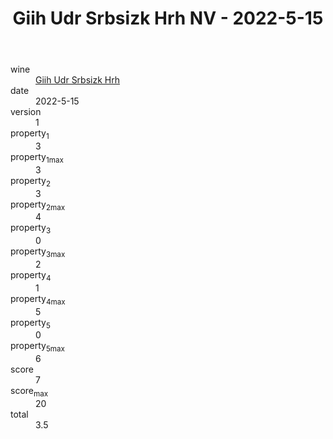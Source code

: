 :PROPERTIES:
:ID:                     07a19fd7-1702-40e9-a2a6-2370cdac08f1
:END:
#+TITLE: Giih Udr Srbsizk Hrh NV - 2022-5-15

- wine :: [[id:24311fb6-fb68-4c89-82de-c36304af0c52][Giih Udr Srbsizk Hrh]]
- date :: 2022-5-15
- version :: 1
- property_1 :: 3
- property_1_max :: 3
- property_2 :: 3
- property_2_max :: 4
- property_3 :: 0
- property_3_max :: 2
- property_4 :: 1
- property_4_max :: 5
- property_5 :: 0
- property_5_max :: 6
- score :: 7
- score_max :: 20
- total :: 3.5


